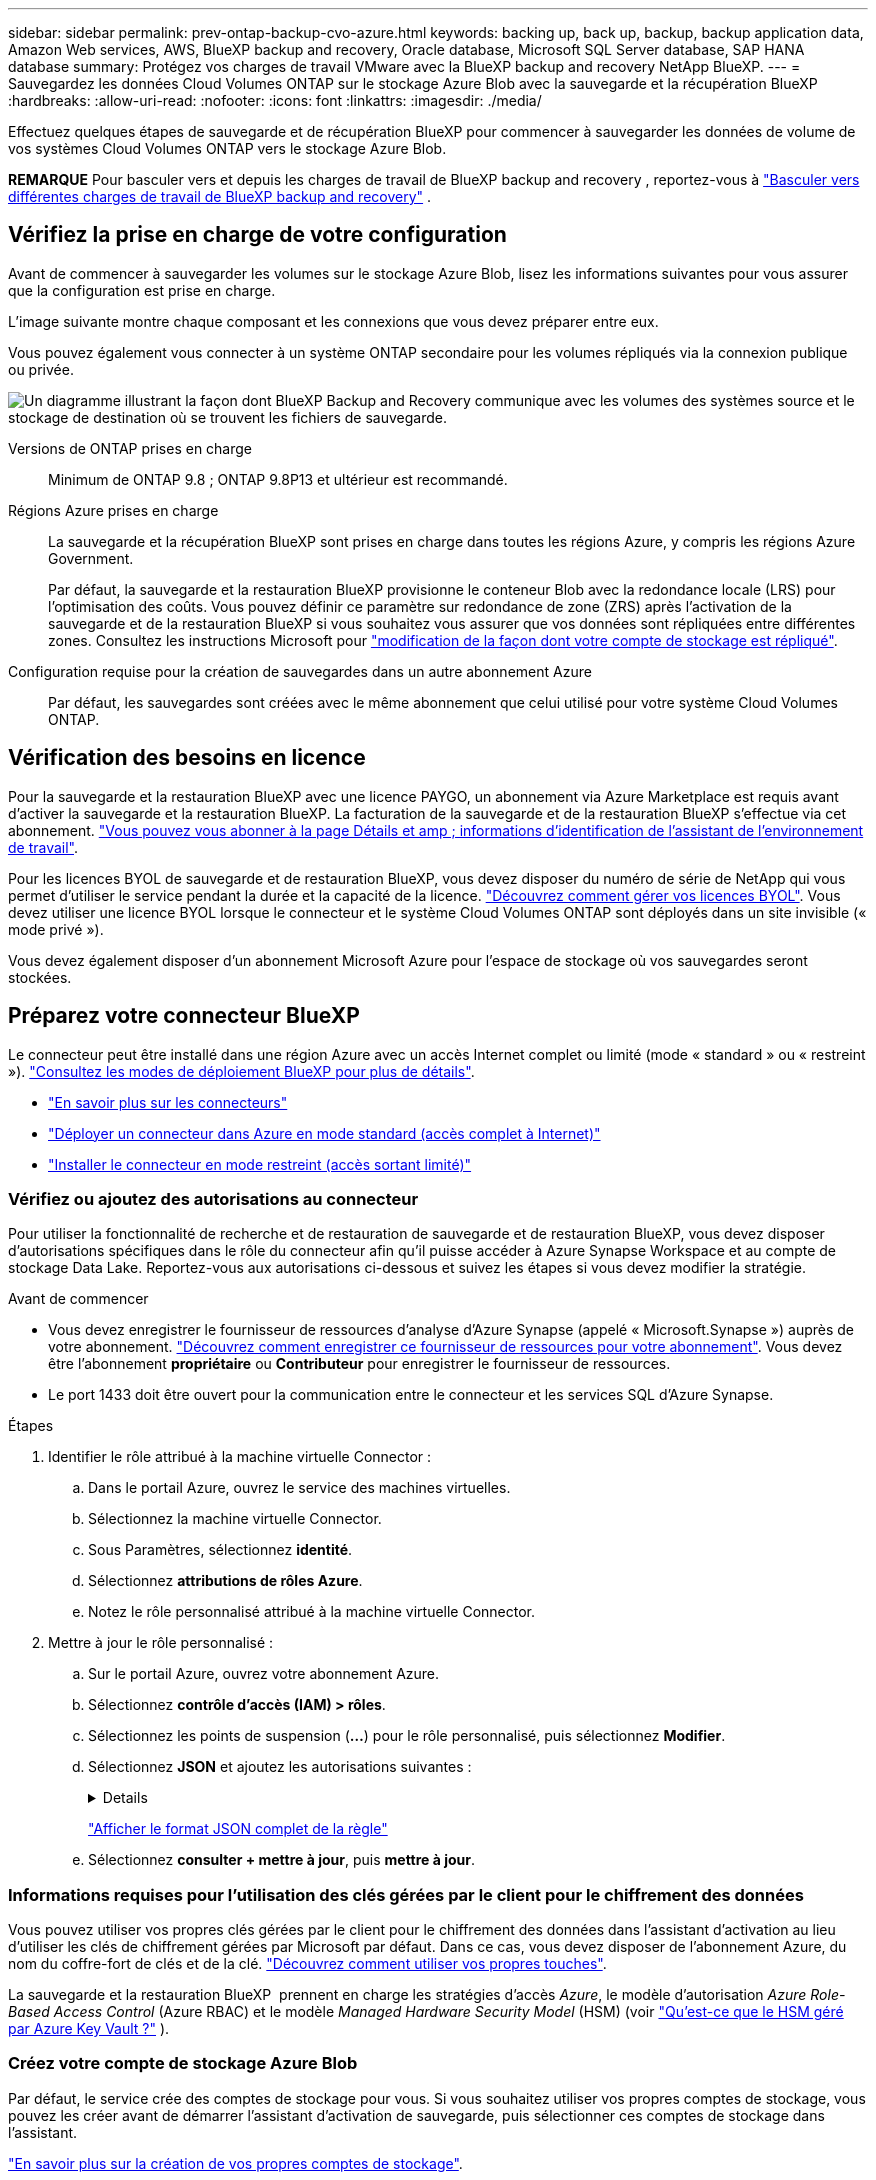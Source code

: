---
sidebar: sidebar 
permalink: prev-ontap-backup-cvo-azure.html 
keywords: backing up, back up, backup, backup application data, Amazon Web services, AWS, BlueXP backup and recovery, Oracle database, Microsoft SQL Server database, SAP HANA database 
summary: Protégez vos charges de travail VMware avec la BlueXP backup and recovery NetApp BlueXP. 
---
= Sauvegardez les données Cloud Volumes ONTAP sur le stockage Azure Blob avec la sauvegarde et la récupération BlueXP
:hardbreaks:
:allow-uri-read: 
:nofooter: 
:icons: font
:linkattrs: 
:imagesdir: ./media/


[role="lead"]
Effectuez quelques étapes de sauvegarde et de récupération BlueXP pour commencer à sauvegarder les données de volume de vos systèmes Cloud Volumes ONTAP vers le stockage Azure Blob.

[]
====
*REMARQUE* Pour basculer vers et depuis les charges de travail de BlueXP backup and recovery , reportez-vous à link:br-start-switch-ui.html["Basculer vers différentes charges de travail de BlueXP backup and recovery"] .

====


== Vérifiez la prise en charge de votre configuration

Avant de commencer à sauvegarder les volumes sur le stockage Azure Blob, lisez les informations suivantes pour vous assurer que la configuration est prise en charge.

L'image suivante montre chaque composant et les connexions que vous devez préparer entre eux.

Vous pouvez également vous connecter à un système ONTAP secondaire pour les volumes répliqués via la connexion publique ou privée.

image:diagram_cloud_backup_cvo_azure.png["Un diagramme illustrant la façon dont BlueXP Backup and Recovery communique avec les volumes des systèmes source et le stockage de destination où se trouvent les fichiers de sauvegarde."]

Versions de ONTAP prises en charge:: Minimum de ONTAP 9.8 ; ONTAP 9.8P13 et ultérieur est recommandé.
Régions Azure prises en charge:: La sauvegarde et la récupération BlueXP sont prises en charge dans toutes les régions Azure, y compris les régions Azure Government.
+
--
Par défaut, la sauvegarde et la restauration BlueXP provisionne le conteneur Blob avec la redondance locale (LRS) pour l'optimisation des coûts. Vous pouvez définir ce paramètre sur redondance de zone (ZRS) après l'activation de la sauvegarde et de la restauration BlueXP si vous souhaitez vous assurer que vos données sont répliquées entre différentes zones. Consultez les instructions Microsoft pour https://learn.microsoft.com/en-us/azure/storage/common/redundancy-migration?tabs=portal["modification de la façon dont votre compte de stockage est répliqué"^].

--
Configuration requise pour la création de sauvegardes dans un autre abonnement Azure:: Par défaut, les sauvegardes sont créées avec le même abonnement que celui utilisé pour votre système Cloud Volumes ONTAP.




== Vérification des besoins en licence

Pour la sauvegarde et la restauration BlueXP avec une licence PAYGO, un abonnement via Azure Marketplace est requis avant d'activer la sauvegarde et la restauration BlueXP. La facturation de la sauvegarde et de la restauration BlueXP s'effectue via cet abonnement. https://docs.netapp.com/us-en/bluexp-cloud-volumes-ontap/task-deploying-otc-azure.html["Vous pouvez vous abonner à la page Détails et amp ; informations d'identification de l'assistant de l'environnement de travail"^].

Pour les licences BYOL de sauvegarde et de restauration BlueXP, vous devez disposer du numéro de série de NetApp qui vous permet d'utiliser le service pendant la durée et la capacité de la licence. link:br-start-licensing.html["Découvrez comment gérer vos licences BYOL"]. Vous devez utiliser une licence BYOL lorsque le connecteur et le système Cloud Volumes ONTAP sont déployés dans un site invisible (« mode privé »).

Vous devez également disposer d'un abonnement Microsoft Azure pour l'espace de stockage où vos sauvegardes seront stockées.



== Préparez votre connecteur BlueXP

Le connecteur peut être installé dans une région Azure avec un accès Internet complet ou limité (mode « standard » ou « restreint »). https://docs.netapp.com/us-en/bluexp-setup-admin/concept-modes.html["Consultez les modes de déploiement BlueXP pour plus de détails"^].

* https://docs.netapp.com/us-en/bluexp-setup-admin/concept-connectors.html["En savoir plus sur les connecteurs"^]
* https://docs.netapp.com/us-en/bluexp-setup-admin/task-quick-start-connector-azure.html["Déployer un connecteur dans Azure en mode standard (accès complet à Internet)"^]
* https://docs.netapp.com/us-en/bluexp-setup-admin/task-quick-start-restricted-mode.html["Installer le connecteur en mode restreint (accès sortant limité)"^]




=== Vérifiez ou ajoutez des autorisations au connecteur

Pour utiliser la fonctionnalité de recherche et de restauration de sauvegarde et de restauration BlueXP, vous devez disposer d'autorisations spécifiques dans le rôle du connecteur afin qu'il puisse accéder à Azure Synapse Workspace et au compte de stockage Data Lake. Reportez-vous aux autorisations ci-dessous et suivez les étapes si vous devez modifier la stratégie.

.Avant de commencer
* Vous devez enregistrer le fournisseur de ressources d'analyse d'Azure Synapse (appelé « Microsoft.Synapse ») auprès de votre abonnement. https://docs.microsoft.com/en-us/azure/azure-resource-manager/management/resource-providers-and-types#register-resource-provider["Découvrez comment enregistrer ce fournisseur de ressources pour votre abonnement"^]. Vous devez être l'abonnement *propriétaire* ou *Contributeur* pour enregistrer le fournisseur de ressources.
* Le port 1433 doit être ouvert pour la communication entre le connecteur et les services SQL d'Azure Synapse.


.Étapes
. Identifier le rôle attribué à la machine virtuelle Connector :
+
.. Dans le portail Azure, ouvrez le service des machines virtuelles.
.. Sélectionnez la machine virtuelle Connector.
.. Sous Paramètres, sélectionnez *identité*.
.. Sélectionnez *attributions de rôles Azure*.
.. Notez le rôle personnalisé attribué à la machine virtuelle Connector.


. Mettre à jour le rôle personnalisé :
+
.. Sur le portail Azure, ouvrez votre abonnement Azure.
.. Sélectionnez *contrôle d'accès (IAM) > rôles*.
.. Sélectionnez les points de suspension (*...*) pour le rôle personnalisé, puis sélectionnez *Modifier*.
.. Sélectionnez *JSON* et ajoutez les autorisations suivantes :
+
[%collapsible]
====
[source, json]
----
"Microsoft.Storage/storageAccounts/listkeys/action",
"Microsoft.Storage/storageAccounts/read",
"Microsoft.Storage/storageAccounts/write",
"Microsoft.Storage/storageAccounts/blobServices/containers/read",
"Microsoft.Storage/storageAccounts/listAccountSas/action",
"Microsoft.KeyVault/vaults/read",
"Microsoft.KeyVault/vaults/accessPolicies/write",
"Microsoft.Network/networkInterfaces/read",
"Microsoft.Resources/subscriptions/locations/read",
"Microsoft.Network/virtualNetworks/read",
"Microsoft.Network/virtualNetworks/subnets/read",
"Microsoft.Resources/subscriptions/resourceGroups/read",
"Microsoft.Resources/subscriptions/resourcegroups/resources/read",
"Microsoft.Resources/subscriptions/resourceGroups/write",
"Microsoft.Authorization/locks/*",
"Microsoft.Network/privateEndpoints/write",
"Microsoft.Network/privateEndpoints/read",
"Microsoft.Network/privateDnsZones/virtualNetworkLinks/write",
"Microsoft.Network/virtualNetworks/join/action",
"Microsoft.Network/privateDnsZones/A/write",
"Microsoft.Network/privateDnsZones/read",
"Microsoft.Network/privateDnsZones/virtualNetworkLinks/read",
"Microsoft.Network/networkInterfaces/delete",
"Microsoft.Network/networkSecurityGroups/delete",
"Microsoft.Resources/deployments/delete",
"Microsoft.ManagedIdentity/userAssignedIdentities/assign/action",
"Microsoft.Synapse/workspaces/write",
"Microsoft.Synapse/workspaces/read",
"Microsoft.Synapse/workspaces/delete",
"Microsoft.Synapse/register/action",
"Microsoft.Synapse/checkNameAvailability/action",
"Microsoft.Synapse/workspaces/operationStatuses/read",
"Microsoft.Synapse/workspaces/firewallRules/read",
"Microsoft.Synapse/workspaces/replaceAllIpFirewallRules/action",
"Microsoft.Synapse/workspaces/operationResults/read",
"Microsoft.Synapse/workspaces/privateEndpointConnectionsApproval/action"
----
====
+
https://docs.netapp.com/us-en/bluexp-setup-admin/reference-permissions-azure.html["Afficher le format JSON complet de la règle"^]

.. Sélectionnez *consulter + mettre à jour*, puis *mettre à jour*.






=== Informations requises pour l'utilisation des clés gérées par le client pour le chiffrement des données

Vous pouvez utiliser vos propres clés gérées par le client pour le chiffrement des données dans l'assistant d'activation au lieu d'utiliser les clés de chiffrement gérées par Microsoft par défaut. Dans ce cas, vous devez disposer de l'abonnement Azure, du nom du coffre-fort de clés et de la clé. https://docs.microsoft.com/en-us/azure/storage/common/customer-managed-keys-overview["Découvrez comment utiliser vos propres touches"^].

La sauvegarde et la restauration BlueXP  prennent en charge les stratégies d'accès _Azure_, le modèle d'autorisation _Azure Role-Based Access Control_ (Azure RBAC) et le modèle _Managed Hardware Security Model_ (HSM) (voir https://learn.microsoft.com/en-us/azure/key-vault/managed-hsm/overview["Qu'est-ce que le HSM géré par Azure Key Vault ?"] ).



=== Créez votre compte de stockage Azure Blob

Par défaut, le service crée des comptes de stockage pour vous. Si vous souhaitez utiliser vos propres comptes de stockage, vous pouvez les créer avant de démarrer l'assistant d'activation de sauvegarde, puis sélectionner ces comptes de stockage dans l'assistant.

link:prev-ontap-protect-journey.html["En savoir plus sur la création de vos propres comptes de stockage"].



== Vérifiez les exigences de mise en réseau ONTAP pour la réplication de volumes

Si vous prévoyez de créer des volumes répliqués sur un système ONTAP secondaire à l'aide de la sauvegarde et de la restauration BlueXP, assurez-vous que les systèmes source et de destination respectent les exigences de mise en réseau suivantes.



==== Exigences de mise en réseau ONTAP sur site

* Si le cluster se trouve dans votre site, vous devez disposer d'une connexion entre votre réseau d'entreprise et votre réseau virtuel dans le fournisseur cloud. Il s'agit généralement d'une connexion VPN.
* Les clusters ONTAP doivent répondre à des exigences supplémentaires en termes de sous-réseau, de port, de pare-feu et de cluster.
+
Comme vous pouvez répliquer sur des systèmes Cloud Volumes ONTAP ou sur site, examinez les exigences de peering pour les systèmes ONTAP sur site. https://docs.netapp.com/us-en/ontap-sm-classic/peering/reference_prerequisites_for_cluster_peering.html["Afficher les conditions préalables au peering de cluster dans la documentation de ONTAP"^].





==== Configuration réseau requise par Cloud Volumes ONTAP

* Le groupe de sécurité de l'instance doit inclure les règles d'entrée et de sortie requises : plus précisément, les règles d'ICMP et les ports 11104 et 11105. Ces règles sont incluses dans le groupe de sécurité prédéfini.


* Pour répliquer des données entre deux systèmes Cloud Volumes ONTAP dans différents sous-réseaux, les sous-réseaux doivent être routés ensemble (paramètre par défaut).




== Activez la sauvegarde et la restauration BlueXP sur Cloud Volumes ONTAP

L'activation de la sauvegarde et de la restauration BlueXP est simple. Les étapes diffèrent légèrement selon que vous disposez d'un système Cloud Volumes ONTAP existant ou d'un nouveau système.

*Activez la sauvegarde et la restauration BlueXP sur un nouveau système*

La sauvegarde et la restauration BlueXP sont activées par défaut dans l'assistant de l'environnement de travail. Assurez-vous de conserver l'option activée.

Voir https://docs.netapp.com/us-en/bluexp-cloud-volumes-ontap/task-deploying-otc-azure.html["Lancement d'Cloud Volumes ONTAP dans Azure"^] Pour connaître les conditions requises et les détails relatifs à la création du système Cloud Volumes ONTAP.


NOTE: Si vous souhaitez choisir le nom du groupe de ressources, *disable* BlueXP Backup and Recovery lors du déploiement de Cloud Volumes ONTAP.

.Étapes
. Dans le canevas BlueXP, sélectionnez *Ajouter un environnement de travail*, choisissez le fournisseur cloud et sélectionnez *Ajouter nouveau*. Sélectionnez *Créer Cloud Volumes ONTAP*.
. Sélectionnez *Microsoft Azure* comme fournisseur de cloud, puis choisissez un seul nœud ou un système haute disponibilité.
. Dans la page Définir les informations d’identification Azure, saisissez le nom des informations d’identification, l’ID client, le secret client et l’ID du répertoire, puis sélectionnez *Continuer*.
. Remplissez la page Détails et informations d’identification et assurez-vous qu’un abonnement Azure Marketplace est en place, puis sélectionnez *Continuer*.
. Sur la page Services, laissez le service activé et sélectionnez *Continuer*.
. Complétez les pages de l'assistant pour déployer le système.


.Résultat
La sauvegarde et la restauration BlueXP sont activées sur le système. Après avoir créé des volumes sur ces systèmes Cloud Volumes ONTAP , lancez la BlueXP backup and recovery et link:prev-ontap-backup-manage.html["activez la sauvegarde sur chaque volume que vous souhaitez protéger"] .

*Activez la sauvegarde et la restauration BlueXP sur un système existant*

Sauvegardez et restaurez BlueXP à tout moment directement depuis l'environnement de travail.

.Étapes
. Dans BlueXP Canvas, sélectionnez l'environnement de travail et sélectionnez *Activer* en regard du service de sauvegarde et de restauration dans le panneau de droite.
+
Si la destination Azure Blob de vos sauvegardes existe en tant qu'environnement de travail dans la zone de travail, vous pouvez faire glisser le cluster dans l'environnement de travail Azure Blob pour lancer l'assistant d'installation.

. Suivez les pages de l'assistant pour déployer la sauvegarde et la restauration BlueXP.
. Pour lancer des sauvegardes, passez à la section <<Activez les sauvegardes sur vos volumes ONTAP>>.




== Activez les sauvegardes sur vos volumes ONTAP

Activez les sauvegardes à tout moment directement depuis votre environnement de travail sur site.

Un assistant vous guide à travers les étapes principales suivantes :

* <<Sélectionnez les volumes à sauvegarder>>
* <<Définir la stratégie de sauvegarde>>
* <<Vérifiez vos sélections>>


Vous pouvez également <<Affiche les commandes API>> à l'étape de vérification, vous pouvez copier le code pour automatiser l'activation de la sauvegarde pour les futurs environnements de travail.



=== Démarrez l'assistant

.Étapes
. Accédez à l'assistant Activer la sauvegarde et la récupération de l'une des manières suivantes :
+
** Dans le canevas BlueXP, sélectionnez l'environnement de travail et sélectionnez *Activer > volumes de sauvegarde* en regard du service de sauvegarde et de restauration dans le panneau de droite.
+
Si la destination Azure pour vos sauvegardes existe en tant qu'environnement de travail sur la zone de travail, vous pouvez faire glisser le cluster ONTAP vers le stockage objet Azure Blob.

** Sélectionnez *volumes* dans la barre de sauvegarde et de récupération. Dans l'onglet volumes, sélectionnez *actions* image:icon-action.png["Icône actions"] Et sélectionnez *Activer la sauvegarde* pour un seul volume (dont la réplication ou la sauvegarde sur le stockage objet n'est pas déjà activée).


+
La page Introduction de l'assistant affiche les options de protection, y compris les snapshots locaux, la réplication et les sauvegardes. Si vous avez effectué la deuxième option de cette étape, la page définir la stratégie de sauvegarde s'affiche avec un volume sélectionné.

. Continuez avec les options suivantes :
+
** Si vous disposez déjà d'un connecteur BlueXP, vous êtes paré. Sélectionnez *Suivant*.
** Si vous ne disposez pas encore d'un connecteur BlueXP, l'option *Ajouter un connecteur* apparaît. Reportez-vous à la section <<Préparez votre connecteur BlueXP>>.






=== Sélectionnez les volumes à sauvegarder

Choisissez les volumes à protéger. Un volume protégé possède un ou plusieurs des éléments suivants : règle Snapshot, règle de réplication, règle de sauvegarde sur objet.

Vous pouvez choisir de protéger les volumes FlexVol ou FlexGroup, mais vous ne pouvez pas sélectionner un mélange de ces volumes lors de l'activation de la sauvegarde pour un environnement de travail. Découvrez comment link:prev-ontap-backup-manage.html["activer la sauvegarde des volumes supplémentaires dans l'environnement de travail"] (FlexVol ou FlexGroup) après avoir configuré la sauvegarde pour les volumes initiaux.

[NOTE]
====
* Vous ne pouvez activer une sauvegarde que sur un seul volume FlexGroup à la fois.
* Les volumes sélectionnés doivent avoir le même paramètre SnapLock. SnapLock Enterprise doit être activé sur tous les volumes ou SnapLock doit être désactivé.


====
.Étapes
Si les volumes que vous choisissez ont déjà des stratégies de snapshot ou de réplication appliquées, les stratégies que vous sélectionnez ultérieurement remplaceront ces stratégies existantes.

. Dans la page Sélectionner des volumes, sélectionnez le ou les volumes à protéger.
+
** Vous pouvez également filtrer les lignes pour n'afficher que les volumes avec certains types de volumes, styles et autres pour faciliter la sélection.
** Après avoir sélectionné le premier volume, vous pouvez sélectionner tous les volumes FlexVol. (Les volumes FlexGroup ne peuvent être sélectionnés qu'un par un.) Pour sauvegarder tous les volumes FlexVol existants, cochez d'abord un volume, puis cochez la case dans la ligne de titre.
** Pour sauvegarder des volumes individuels, cochez la case correspondant à chaque volume.


. Sélectionnez *Suivant*.




=== Définir la stratégie de sauvegarde

La définition de la stratégie de sauvegarde implique la définition des options suivantes :

* Que vous souhaitiez une ou toutes les options de sauvegarde : instantanés locaux, réplication et sauvegarde sur stockage d'objets
* Architecture
* Politique d'instantané local
* Cible et règle de réplication
+

NOTE: Si les volumes que vous choisissez ont des stratégies de snapshot et de réplication différentes de celles que vous sélectionnez à cette étape, les stratégies existantes seront écrasées.

* Sauvegarde vers des informations de stockage objet (fournisseur, chiffrement, mise en réseau, règles de sauvegarde et options d'exportation).


.Étapes
. Dans la page définir la stratégie de sauvegarde, choisissez une ou plusieurs des options suivantes. Les trois sont sélectionnés par défaut :
+
** *Instantanés locaux* : si vous effectuez une réplication ou une sauvegarde sur un stockage d'objets, des instantanés locaux doivent être créés.
** *Réplication* : crée des volumes répliqués sur un autre système de stockage ONTAP.
** *Backup* : sauvegarde les volumes dans le stockage objet.


. *Architecture* : si vous avez choisi la réplication et la sauvegarde, choisissez l'un des flux d'informations suivants :
+
** *Cascading* : les informations circulent du système de stockage principal vers le stockage secondaire et du stockage secondaire vers le stockage objet.
** *Fan Out* : les informations circulent du système de stockage primaire vers le stockage secondaire _et_ du stockage primaire vers le stockage objet.
+
Pour plus de détails sur ces architectures, reportez-vous à link:prev-ontap-protect-journey.html["Planifiez votre parcours en matière de protection"] .



. *Instantané local* : choisissez une politique d’instantané existante ou créez-en une.
+

TIP: Pour créer une politique personnalisée avant d'activer l'instantané, reportez-vous à link:br-use-policies-create.html["Création d'une règle"] .

+
Pour créer une stratégie, sélectionnez *Créer une nouvelle stratégie* et procédez comme suit :

+
** Entrez le nom de la règle.
** Sélectionnez jusqu'à cinq programmes, généralement de fréquences différentes.
** Sélectionnez *Créer*.


. *Réplication* : définissez les options suivantes :
+
** *Cible de réplication* : sélectionnez l'environnement de travail de destination et le SVM. Si vous le souhaitez, sélectionnez le ou les agrégats de destination, ainsi que le préfixe ou le suffixe à ajouter au nom du volume répliqué.
** *Règle de réplication* : choisissez une règle de réplication existante ou créez-en une.
+

TIP: Pour créer une politique personnalisée avant d'activer la réplication, reportez-vous à link:br-use-policies-create.html["Création d'une règle"] .

+
Pour créer une stratégie, sélectionnez *Créer une nouvelle stratégie* et procédez comme suit :

+
*** Entrez le nom de la règle.
*** Sélectionnez jusqu'à cinq programmes, généralement de fréquences différentes.
*** Sélectionnez *Créer*.




. *Sauvegarder dans l'objet* : si vous avez sélectionné *Sauvegarder*, définissez les options suivantes :
+
** *Fournisseur* : sélectionnez *Microsoft Azure*.
** *Paramètres du fournisseur* : saisissez les détails du fournisseur.
+
Entrez la région dans laquelle les sauvegardes seront stockées. Il peut s'agir d'une région différente de celle où réside le système Cloud Volumes ONTAP.

+
Créez un nouveau compte de stockage ou sélectionnez un compte existant.

+
Entrez l'abonnement Azure utilisé pour stocker les sauvegardes. Cet abonnement peut être différent de celui sur lequel réside le système Cloud Volumes ONTAP.

+
Créez votre propre groupe de ressources qui gère le conteneur Blob ou sélectionnez le type et le groupe de ressources.

+

TIP: Si vous souhaitez protéger vos fichiers de sauvegarde contre toute modification ou suppression, assurez-vous que le compte de stockage a été créé avec un stockage inaltérable activé sur une période de conservation de 30 jours.

+

TIP: Si vous souhaitez transférer d'anciens fichiers de sauvegarde vers le stockage d'archives Azure pour optimiser davantage les coûts, assurez-vous que le compte de stockage dispose de la règle de cycle de vie appropriée.

** *Clé de chiffrement* : si vous avez créé un nouveau compte de stockage Azure, entrez les informations de clé de chiffrement qui vous ont été fournies par le fournisseur. Vous pouvez choisir d'utiliser les clés de chiffrement Azure par défaut ou de gérer le chiffrement de vos données en choisissant vos propres clés gérées par le client dans votre compte Azure.
+
Si vous choisissez d'utiliser vos propres clés gérées par le client, saisissez le coffre-fort de clés et les informations sur la clé.  https://docs.microsoft.com/en-us/azure/storage/common/customer-managed-keys-overview["Apprenez à utiliser vos propres clés"^] .



+

NOTE: Si vous avez choisi un compte de stockage Microsoft existant, les informations de chiffrement sont déjà disponibles. Vous n'avez donc pas besoin de les saisir maintenant.

+
** *Mise en réseau* : choisissez l'IPspace et si vous allez utiliser un terminal privé. Le point final privé est désactivé par défaut.
+
... L'IPspace dans le cluster ONTAP où les volumes à sauvegarder résident. Les LIF intercluster pour cet IPspace doivent avoir un accès Internet sortant.
... Vous pouvez également choisir si vous utiliserez un point de terminaison privé Azure que vous avez précédemment configuré.  https://learn.microsoft.com/en-us/azure/private-link/private-endpoint-overview["Découvrez comment utiliser un terminal privé Azure"^] .


** *Politique de sauvegarde* : sélectionnez une stratégie de stockage existante de sauvegarde vers objet.
+

TIP: Pour créer une politique personnalisée avant d'activer la sauvegarde, reportez-vous à link:br-use-policies-create.html["Création d'une règle"] .

+
Pour créer une stratégie, sélectionnez *Créer une nouvelle stratégie* et procédez comme suit :

+
*** Entrez le nom de la règle.
*** Pour les règles de sauvegarde sur objet, définissez les paramètres DataLock et de protection contre les ransomware. Pour plus de détails sur DataLock et la protection contre les ransomwares, reportez-vous à link:prev-ontap-policy-object-options.html["Paramètres de la règle de sauvegarde sur objet"] .
*** Sélectionnez jusqu'à cinq programmes, généralement de fréquences différentes.
*** Sélectionnez *Créer*.


** *Exporter les copies Snapshot existantes vers le stockage d'objets en tant que copies de sauvegarde* : s'il existe des copies Snapshot locales pour les volumes de cet environnement de travail qui correspondent à l'étiquette de planification de sauvegarde que vous venez de sélectionner pour cet environnement de travail (par exemple, quotidienne, hebdomadaire, etc.), cette invite supplémentaire s'affiche. Cochez cette case pour que tous les snapshots historiques soient copiés dans le stockage objet en tant que fichiers de sauvegarde afin de garantir une protection complète de vos volumes.


. Sélectionnez *Suivant*.




=== Vérifiez vos sélections

C'est l'occasion de revoir vos sélections et d'apporter des ajustements, si nécessaire.

.Étapes
. Dans la page révision, vérifiez vos sélections.
. Cochez éventuellement la case *synchronisez automatiquement les étiquettes de la règle Snapshot avec les étiquettes de la règle de réplication et de sauvegarde*. Cette opération crée des snapshots avec une étiquette qui correspond aux étiquettes des règles de réplication et de sauvegarde.
. Sélectionnez *Activer la sauvegarde*.


.Résultat
La sauvegarde et la restauration BlueXP commencent à effectuer les sauvegardes initiales de vos volumes. Le transfert de base du volume répliqué et du fichier de sauvegarde inclut une copie complète des données du système de stockage primaire. Les transferts suivants contiennent des copies différentielles des données de stockage primaire contenues dans les copies Snapshot.

Un volume répliqué est créé dans le cluster de destination qui sera synchronisé avec le volume primaire.

Un conteneur de stockage Blob est créé dans le groupe de ressources que vous avez saisi et les fichiers de sauvegarde y sont stockés.

Par défaut, la sauvegarde et la restauration BlueXP provisionne le conteneur Blob avec la redondance locale (LRS) pour l'optimisation des coûts. Vous pouvez définir ce paramètre sur redondance de zone (ZRS) si vous souhaitez vous assurer que vos données sont répliquées entre différentes zones. Consultez les instructions Microsoft pour https://learn.microsoft.com/en-us/azure/storage/common/redundancy-migration?tabs=portal["modification de la façon dont votre compte de stockage est répliqué"^].

Le tableau de bord de sauvegarde de volume s'affiche pour vous permettre de surveiller l'état des sauvegardes.

Vous pouvez également surveiller l’état des tâches de sauvegarde et de restauration à l’aide de l’ link:br-use-monitor-tasks.html["Surveillance des travaux"] .



=== Affiche les commandes API

Vous pouvez afficher et éventuellement copier les commandes d'API utilisées dans l'assistant Activer la sauvegarde et la restauration. Vous pouvez utiliser cette option pour automatiser l'activation des sauvegardes dans les futurs environnements de travail.

.Étapes
. Dans l'assistant Activer la sauvegarde et la récupération, sélectionnez *Afficher la requête API*.
. Pour copier les commandes dans le presse-papiers, sélectionnez l'icône *Copier*.




== Et la suite ?

* Vous pouvez link:prev-ontap-backup-manage.html["gérez vos fichiers de sauvegarde et vos règles de sauvegarde"]. Cela comprend le démarrage et l'arrêt des sauvegardes, la suppression des sauvegardes, l'ajout et la modification de la planification des sauvegardes, etc.
* Vous pouvez link:prev-ontap-policy-object-advanced-settings.html["gérez les paramètres de sauvegarde au niveau du cluster"]. Il s'agit notamment de changer les clés de stockage que ONTAP utilise pour accéder au stockage cloud, de modifier la bande passante réseau disponible pour télécharger les sauvegardes vers le stockage objet, de modifier le paramètre de sauvegarde automatique pour les volumes futurs, etc.
* Vous pouvez également link:prev-ontap-restore.html["restaurez des volumes, des dossiers ou des fichiers individuels à partir d'un fichier de sauvegarde"] vers un système Cloud Volumes ONTAP dans AWS ou vers un système ONTAP sur site.

